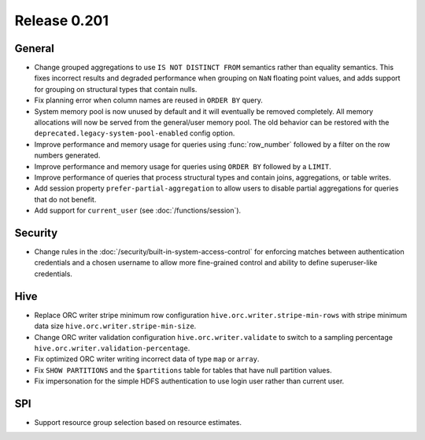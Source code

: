 =============
Release 0.201
=============

General
-------

* Change grouped aggregations to use ``IS NOT DISTINCT FROM`` semantics rather than equality
  semantics. This fixes incorrect results and degraded performance when grouping on ``NaN``
  floating point values, and adds support for grouping on structural types that contain nulls.
* Fix planning error when column names are reused in ``ORDER BY`` query.
* System memory pool is now unused by default and it will eventually be removed completely.
  All memory allocations will now be served from the general/user memory pool. The old behavior
  can be restored with the ``deprecated.legacy-system-pool-enabled`` config option.
* Improve performance and memory usage for queries using :func:`row_number` followed by a
  filter on the row numbers generated.
* Improve performance and memory usage for queries using ``ORDER BY`` followed by a ``LIMIT``.
* Improve performance of queries that process structural types and contain joins, aggregations,
  or table writes.
* Add session property ``prefer-partial-aggregation`` to allow users to disable partial
  aggregations for queries that do not benefit.
* Add support for ``current_user`` (see :doc:`/functions/session`).

Security
--------

* Change rules in the :doc:`/security/built-in-system-access-control` for enforcing matches
  between authentication credentials and a chosen username to allow more fine-grained
  control and ability to define superuser-like credentials.

Hive
----

* Replace ORC writer stripe minimum row configuration ``hive.orc.writer.stripe-min-rows``
  with stripe minimum data size ``hive.orc.writer.stripe-min-size``.
* Change ORC writer validation configuration ``hive.orc.writer.validate`` to switch to a
  sampling percentage ``hive.orc.writer.validation-percentage``.
* Fix optimized ORC writer writing incorrect data of type ``map`` or ``array``.
* Fix ``SHOW PARTITIONS`` and the ``$partitions`` table for tables that have null partition
  values.
* Fix impersonation for the simple HDFS authentication to use login user rather than current
  user.

SPI
---

* Support resource group selection based on resource estimates.
